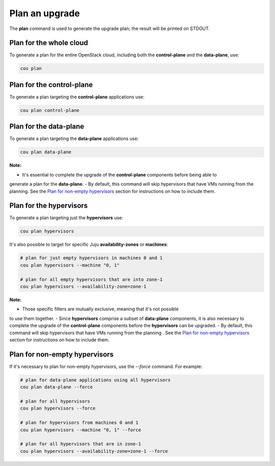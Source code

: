 ================
Plan an upgrade
================

The **plan** command is used to generate the upgrade plan; the result will be
printed on STDOUT.


Plan for the whole cloud
------------------------

To generate a plan for the entire OpenStack cloud, including both the **control-plane** and the
**data-plane**, use:

.. code:: bash

    cou plan

.. terminal::
    :input: cou plan

    Full execution log: '/home/ubuntu/.local/share/cou/log/cou-20231215211717.log'
    Connected to 'test-model' ✔
    Analyzing cloud... ✔
    Generating upgrade plan... ✔
    Upgrade cloud from 'ussuri' to 'victoria'
        Verify that all OpenStack applications are in idle state
        Back up MySQL databases
        Control Plane principal(s) upgrade plan
            Upgrade plan for 'keystone' to 'victoria'
                Upgrade software packages of 'keystone' from the current APT repositories
                    Upgrade software packages on unit 'keystone/0'
                Refresh 'keystone' to the latest revision of 'ussuri/stable'
                Change charm config of 'keystone' 'action-managed-upgrade' to False
                Upgrade 'keystone' to the new channel: 'victoria/stable'
                Change charm config of 'keystone' 'openstack-origin' to 'cloud:focal-victoria'
                Wait for up to 1800s for model 'test_model' to reach the idle state
                Verify that the workload of 'keystone' has been upgraded on units: keystone/0
        Control Plane subordinate(s) upgrade plan
            Upgrade plan for 'keystone-ldap' to 'victoria'
                Refresh 'keystone-ldap' to the latest revision of 'ussuri/stable'
                Upgrade 'keystone-ldap' to the new channel: 'victoria/stable'
        Upgrading all applications deployed on machines with hypervisor.
            Upgrade plan for 'az-1' to 'victoria'
                Upgrade software packages of 'nova-compute' from the current APT repositories
                    Upgrade software packages on unit 'nova-compute/0'
                Refresh 'nova-compute' to the latest revision of 'ussuri/stable'
                Change charm config of 'nova-compute' 'action-managed-upgrade' to True
                Upgrade 'nova-compute' to the new channel: 'victoria/stable'
                Change charm config of 'nova-compute' 'source' to 'cloud:focal-victoria'
                Upgrade plan for units: nova-compute/0
                    Upgrade plan for unit 'nova-compute/0'
                        Disable nova-compute scheduler from unit: 'nova-compute/0'
                        Verify that unit 'nova-compute/0' has no VMs running
                        ├── Pause the unit: 'nova-compute/0'
                        ├── Upgrade the unit: 'nova-compute/0'
                        ├── Resume the unit: 'nova-compute/0'
                        Enable nova-compute scheduler from unit: 'nova-compute/0'
                Wait for up to 1800s for model 'test_model' to reach the idle state
                Verify that the workload of 'nova-compute' has been upgraded on units: nova-compute/0
        Remaining Data Plane principal(s) upgrade plan
            Upgrade plan for 'ceph-osd' to 'victoria'
                Verify that all 'nova-compute' units had been upgraded
                Upgrade software packages of 'ceph-osd' from the current APT repositories
                    Upgrade software packages on unit 'ceph-osd/0'
                Change charm config of 'ceph-osd' 'source' to 'cloud:focal-victoria'
                Wait for up to 300s for app 'ceph-osd' to reach the idle state
                Verify that the workload of 'ceph-osd' has been upgraded on units: ceph-osd/0
        Data Plane subordinate(s) upgrade plan
            Upgrade plan for 'ovn-chassis' to 'victoria'
                Refresh 'ovn-chassis' to the latest revision of '22.03/stable'

Plan for the control-plane
--------------------------

To generate a plan targeting the **control-plane** applications use:

.. code:: bash

    cou plan control-plane

Plan for the data-plane
-----------------------

To generate a plan targeting the **data-plane** applications use:

.. code:: bash

    cou plan data-plane

**Note:**

- It's essential to complete the upgrade of the **control-plane** components before being able to
generate a plan for the **data-plane**.
- By default, this command will skip hypervisors that have VMs running from the planning. See the
`Plan for non-empty hypervisors`_ section for instructions on how to include them.


Plan for the hypervisors
------------------------

To generate a plan targeting just the **hypervisors** use:

.. code:: bash

    cou plan hypervisors

It's also possible to target for specific Juju **availability-zones** or **machines**:

.. code:: bash

    # plan for just empty hypervisors in machines 0 and 1
    cou plan hypervisors --machine "0, 1"

    # plan for all empty hypervisors that are into zone-1
    cou plan hypervisors --availability-zone=zone-1

**Note:**

- Those specific filters are mutually exclusive, meaning that it's not possible
to use them together.
- Since **hypervisors** comprise a subset of **data-plane** components, it is
also necessary to complete the upgrade of the **control-plane** components before
the **hypervisors** can be upgraded.
- By default, this command will skip hypervisors that have VMs running from the planning . See the
`Plan for non-empty hypervisors`_ section for instructions on how to include them.


Plan for non-empty hypervisors
------------------------------

If it's necessary to plan for non-empty hypervisors, use the `--force` command. For example:

.. code:: bash

    # plan for data-plane applications using all hypervisors
    cou plan data-plane --force

    # plan for all hypervisors
    cou plan hypervisors --force

    # plan for hypervisors from machines 0 and 1
    cou plan hypervisors --machine "0, 1" --force

    # plan for all hypervisors that are in zone-1
    cou plan hypervisors --availability-zone=zone-1 --force
